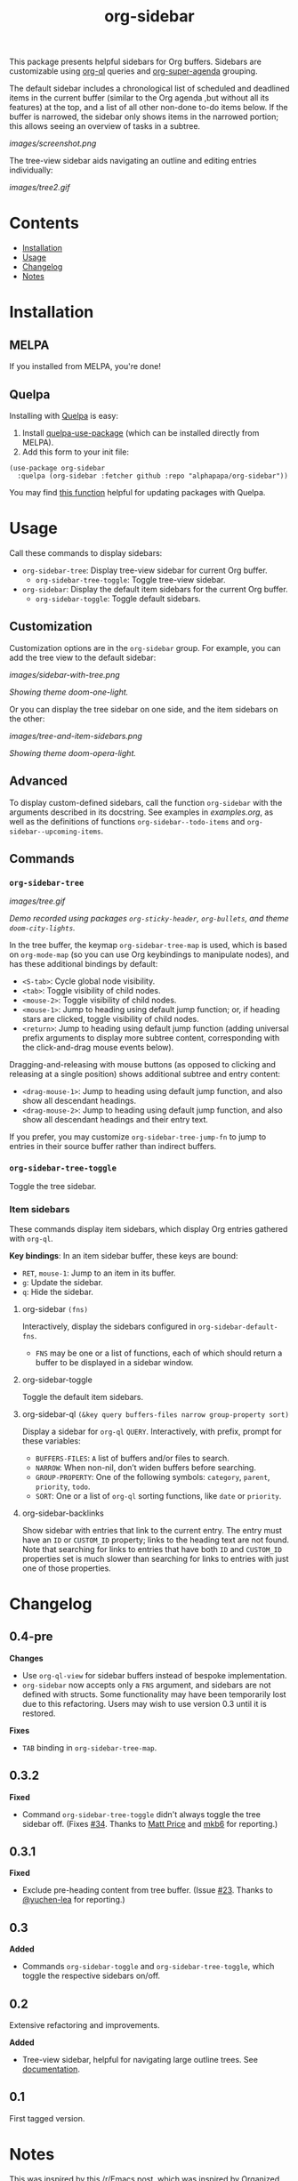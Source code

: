 
#+TITLE: org-sidebar

[[https://melpa.org/#/org-sidebar][file:https://melpa.org/packages/org-sidebar-badge.svg]]

# [[https://stable.melpa.org/#/org-sidebar][file:https://stable.melpa.org/packages/org-sidebar-badge.svg]]

This package presents helpful sidebars for Org buffers.  Sidebars are customizable using [[https://github.com/alphapapa/org-ql][org-ql]] queries and [[https://github.com/alphapapa/org-super-agenda][org-super-agenda]] grouping.

The default sidebar includes a chronological list of scheduled and deadlined items in the current buffer (similar to the Org agenda ,but without all its features) at the top, and a list of all other non-done to-do items below.  If the buffer is narrowed, the sidebar only shows items in the narrowed portion; this allows seeing an overview of tasks in a subtree.

[[images/screenshot.png]]

The tree-view sidebar aids navigating an outline and editing entries individually:

[[images/tree2.gif]]

* Contents
:PROPERTIES:
:TOC:      this
:END:

  -  [[#installation][Installation]]
  -  [[#usage][Usage]]
  -  [[#changelog][Changelog]]
  -  [[#notes][Notes]]

* Installation
:PROPERTIES:
:TOC:      0
:END:

** MELPA

If you installed from MELPA, you're done!

** Quelpa

Installing with [[https://framagit.org/steckerhalter/quelpa][Quelpa]] is easy:

1.  Install [[https://framagit.org/steckerhalter/quelpa-use-package#installation][quelpa-use-package]] (which can be installed directly from MELPA).
2.  Add this form to your init file:

#+BEGIN_SRC elisp
  (use-package org-sidebar
    :quelpa (org-sidebar :fetcher github :repo "alphapapa/org-sidebar"))
#+END_SRC

You may find [[https://github.com/alphapapa/unpackaged.el#upgrade-a-quelpa-use-package-forms-package][this function]] helpful for updating packages with Quelpa.

* Usage
:PROPERTIES:
:TOC:      0
:END:

Call these commands to display sidebars:

+  =org-sidebar-tree=: Display tree-view sidebar for current Org buffer.
     -  ~org-sidebar-tree-toggle~: Toggle tree-view sidebar.
+  =org-sidebar=: Display the default item sidebars for the current Org buffer.
     -  ~org-sidebar-toggle~: Toggle default sidebars.

** Customization

Customization options are in the =org-sidebar= group.  For example, you can add the tree view to the default sidebar:

[[images/sidebar-with-tree.png]]

/Showing theme doom-one-light./

Or you can display the tree sidebar on one side, and the item sidebars on the other:

[[images/tree-and-item-sidebars.png]]

/Showing theme doom-opera-light./

** Advanced

To display custom-defined sidebars, call the function =org-sidebar= with the arguments described in its docstring.  See examples in [[examples.org]], as well as the definitions of functions =org-sidebar--todo-items= and =org-sidebar--upcoming-items=.

** Commands

*** =org-sidebar-tree=

[[images/tree.gif]]

/Demo recorded using packages =org-sticky-header=, =org-bullets=, and theme =doom-city-lights=./

In the tree buffer, the keymap =org-sidebar-tree-map= is used, which is based on =org-mode-map= (so you can use Org keybindings to manipulate nodes), and has these additional bindings by default:

+  =<S-tab>=: Cycle global node visibility.
+  =<tab>=: Toggle visibility of child nodes.
+  =<mouse-2>=: Toggle visibility of child nodes.
+  =<mouse-1>=: Jump to heading using default jump function; or, if heading stars are clicked, toggle visibility of child nodes.
+  =<return>=: Jump to heading using default jump function (adding universal prefix arguments to display more subtree content, corresponding with the click-and-drag mouse events below).

Dragging-and-releasing with mouse buttons (as opposed to clicking and releasing at a single position) shows additional subtree and entry content:

+  =<drag-mouse-1>=: Jump to heading using default jump function, and also show all descendant headings.
+  =<drag-mouse-2>=: Jump to heading using default jump function, and also show all descendant headings and their entry text.

If you prefer, you may customize =org-sidebar-tree-jump-fn= to jump to entries in their source buffer rather than indirect buffers.

*** =org-sidebar-tree-toggle=

Toggle the tree sidebar.

*** Item sidebars

These commands display item sidebars, which display Org entries gathered with =org-ql=.

*Key bindings*: In an item sidebar buffer, these keys are bound:

+  =RET=, =mouse-1=: Jump to an item in its buffer.
+  =g=: Update the sidebar.
+  =q=: Hide the sidebar.

**** org-sidebar ~(fns)~

Interactively, display the sidebars configured in ~org-sidebar-default-fns~.

+  ~FNS~ may be one or a list of functions, each of which should return a buffer to be displayed in a sidebar window.

**** org-sidebar-toggle

Toggle the default item sidebars.

**** org-sidebar-ql ~(&key query buffers-files narrow group-property sort)~

Display a sidebar for ~org-ql~ ~QUERY~.  Interactively, with prefix, prompt for these variables:

+  ~BUFFERS-FILES~: ~A~ list of buffers and/or files to search.
+  ~NARROW~: When non-nil, don’t widen buffers before searching.
+  ~GROUP-PROPERTY~: One of the following symbols: ~category~, ~parent~, ~priority~, ~todo~.
+  ~SORT~: One or a list of ~org-ql~ sorting functions, like ~date~ or ~priority~.

**** org-sidebar-backlinks

Show sidebar with entries that link to the current entry.  The entry must have an =ID= or =CUSTOM_ID= property; links to the heading text are not found.  Note that searching for links to entries that have both =ID= and =CUSTOM_ID= properties set is much slower than searching for links to entries with just one of those properties.

* Changelog
:PROPERTIES:
:TOC:      0
:END:

** 0.4-pre

*Changes*
+  Use =org-ql-view= for sidebar buffers instead of bespoke implementation.
+  =org-sidebar= now accepts only a =FNS= argument, and sidebars are not defined with structs.  Some functionality may have been temporarily lost due to this refactoring.  Users may wish to use version 0.3 until it is restored.

*Fixes*
+  =TAB= binding in =org-sidebar-tree-map=.

** 0.3.2

*Fixed*
+  Command =org-sidebar-tree-toggle= didn't always toggle the tree sidebar off.  (Fixes [[https://github.com/alphapapa/org-sidebar/issues/34][#34]].  Thanks to [[https://github.com/titaniumbones][Matt Price]] and [[https://github.com/mkb6][mkb6]] for reporting.)

** 0.3.1

*Fixed*
+  Exclude pre-heading content from tree buffer.  (Issue [[https://github.com/alphapapa/org-sidebar/issues/23][#23]].  Thanks to [[https://github.com/yuchen-lea][@yuchen-lea]] for reporting.)

** 0.3

*Added*
+  Commands ~org-sidebar-toggle~ and ~org-sidebar-tree-toggle~, which toggle the respective sidebars on/off.

** 0.2

Extensive refactoring and improvements.

*Added*
+  Tree-view sidebar, helpful for navigating large outline trees.  See [[#org-sidebar-tree][documentation]].

** 0.1

First tagged version.

* Notes

This was inspired by [[https://www.reddit.com/r/emacs/comments/88mtrh/emacs_org_mode_with_atom_org_mode_design/][this /r/Emacs post]], which was inspired by [[https://github.com/MattFlower/organized/][Organized for Atom]].

* License
:PROPERTIES:
:TOC:      ignore
:END:

GPLv3.

* COMMENT Config
:PROPERTIES:
:TOC:      ignore
:END:

# Local Variables:
# before-save-hook: org-make-toc
# End:
